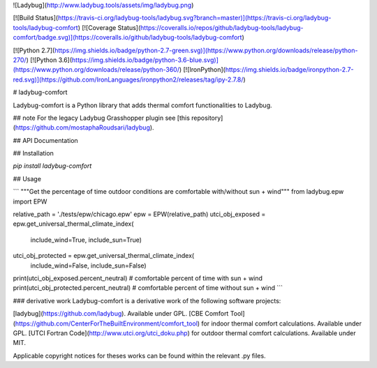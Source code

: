 
![Ladybug](http://www.ladybug.tools/assets/img/ladybug.png)


[![Build Status](https://travis-ci.org/ladybug-tools/ladybug.svg?branch=master)](https://travis-ci.org/ladybug-tools/ladybug-comfort)
[![Coverage Status](https://coveralls.io/repos/github/ladybug-tools/ladybug-comfort/badge.svg)](https://coveralls.io/github/ladybug-tools/ladybug-comfort)

[![Python 2.7](https://img.shields.io/badge/python-2.7-green.svg)](https://www.python.org/downloads/release/python-270/) [![Python 3.6](https://img.shields.io/badge/python-3.6-blue.svg)](https://www.python.org/downloads/release/python-360/) [![IronPython](https://img.shields.io/badge/ironpython-2.7-red.svg)](https://github.com/IronLanguages/ironpython2/releases/tag/ipy-2.7.8/)

# ladybug-comfort

Ladybug-comfort is a Python library that adds thermal comfort functionalities to Ladybug.

## note
For the legacy Ladybug Grasshopper plugin see [this repository](https://github.com/mostaphaRoudsari/ladybug).

## API Documentation

## Installation

`pip install ladybug-comfort`


## Usage

```
"""Get the percentage of time outdoor conditions are comfortable with/without sun + wind"""
from ladybug.epw import EPW

relative_path = './tests/epw/chicago.epw'
epw = EPW(relative_path)
utci_obj_exposed = epw.get_universal_thermal_climate_index(
  include_wind=True, include_sun=True)
utci_obj_protected = epw.get_universal_thermal_climate_index(
  include_wind=False, include_sun=False)

print(utci_obj_exposed.percent_neutral)  # comfortable percent of time with sun + wind
print(utci_obj_protected.percent_neutral)  # comfortable percent of time without sun + wind
```


### derivative work
Ladybug-comfort is a derivative work of the following software projects:

[ladybug](https://github.com/ladybug). Available under GPL.
[CBE Comfort Tool](https://github.com/CenterForTheBuiltEnvironment/comfort_tool) for indoor thermal comfort calculations.  Available under GPL.
[UTCI Fortran Code](http://www.utci.org/utci_doku.php) for outdoor thermal comfort calculations.  Available under MIT.

Applicable copyright notices for theses works can be found within the relevant .py files.



